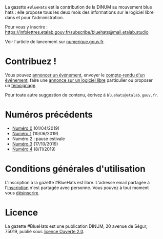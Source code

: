 La gazette =#BlueHats= est la contribution de la DINUM au mouvement blue hats : elle propose tous les deux mois des informations sur le logiciel libre dans et pour l'administration.

[[file:static/img/bluehats.jpg]]

Pour vous y inscrire : https://infolettres.etalab.gouv.fr/subscribe/bluehats@mail.etalab.studio

Voir l'article de lancement sur [[https://www.numerique.gouv.fr/actualites/la-communaute-blue-hats-hackers-dinteret-general-est-lancee-rejoignez-nous/][numerique.gouv.fr]].

* Contribuez !

Vous pouvez [[https://github.com/DISIC/gazette-bluehats/issues/new?assignees=bzg&labels=&template=annonce-evenement.md&title=%C3%89v%C3%A9nement+%3A+][annoncer un événement]], envoyer le [[https://github.com/DISIC/gazette-bluehats/issues/new?assignees=bzg&labels=&template=cr-evenement.md&title=Compte-rendu+%3A+][compte-rendu d'un événement]], faire une [[https://github.com/DISIC/gazette-bluehats/issues/new?assignees=bzg&labels=&template=annonce-logiciel.md&title=Logiciel+%3A+][annonce sur un logiciel libre]] particulier ou proposer un [[https://github.com/DISIC/gazette-bluehats/issues/new?assignees=bzg&labels=&template=temoignage.md&title=T%C3%A9moignage+%3A+][témoignage]].

Pour toute autre suggestion de contenu, écrivez à =bluehats@etalab.gouv.fr=.

* Numéros précédents

- [[https://disic.github.io/gazette-bluehats/gazette_bluehat_0/][Numéro 0]] (01/04/2019)
- [[https://disic.github.io/gazette-bluehats/gazette_bluehat_1/][Numéro 1]] (10/06/2019)
- Numéro 2 : pause estivale
- [[https://disic.github.io/gazette-bluehats/gazette_bluehat_3/][Numéro 3]] (17/10/2019)
- [[https://disic.github.io/gazette-bluehats/gazette_bluehat_4/][Numéro 4]] (8/11/2019)

* Conditions générales d'utilisation

L'inscription à la gazette #BlueHats est libre.  L'adresse email partagée à l'[[https://infolettres.etalab.gouv.fr/subscribe/bluehats@mail.etalab.studio][inscription]] n'est partagée avec personne.  Vous pouvez à tout moment vous [[https://infolettres.etalab.gouv.fr/unsubscribe/bluehats@mail.etalab.studio][désinscrire]].

* Licence

La gazette #BlueHats est une publication DINUM, 20 avenue de Ségur,
75019, publié sous [[file:LICENSE.txt][licence Ouverte 2.0]].
